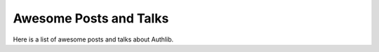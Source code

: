 Awesome Posts and Talks
=======================

Here is a list of awesome posts and talks about Authlib.
